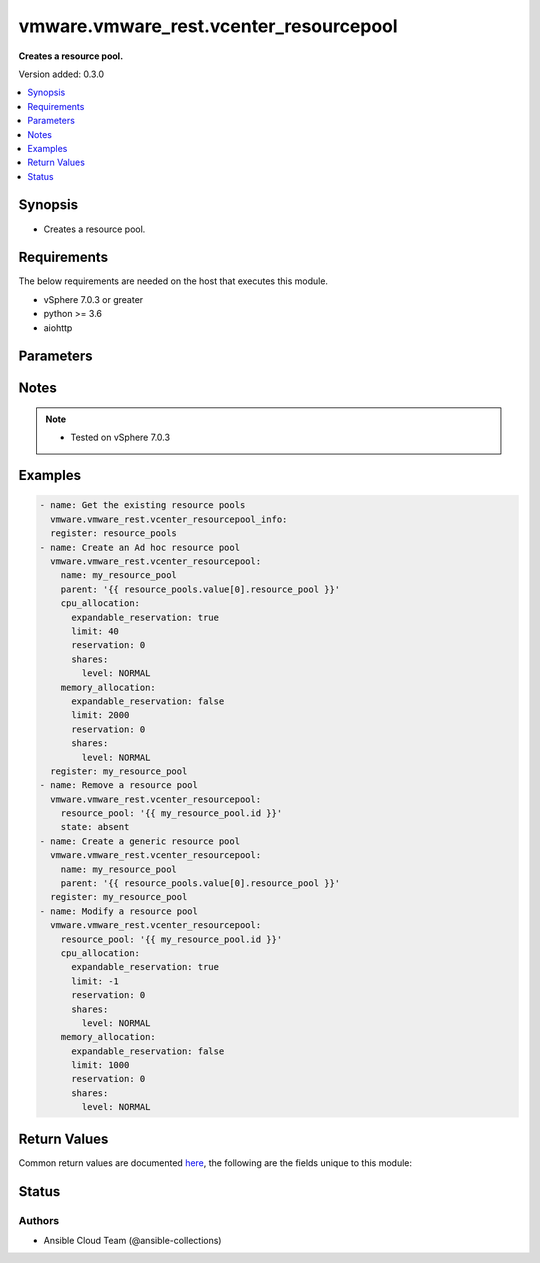 .. _vmware.vmware_rest.vcenter_resourcepool_module:


***************************************
vmware.vmware_rest.vcenter_resourcepool
***************************************

**Creates a resource pool.**


Version added: 0.3.0

.. contents::
   :local:
   :depth: 1


Synopsis
--------
- Creates a resource pool.



Requirements
------------
The below requirements are needed on the host that executes this module.

- vSphere 7.0.3 or greater
- python >= 3.6
- aiohttp


Parameters
----------

.. raw:: html

    <table  border=0 cellpadding=0 class="documentation-table">
        <tr>
            <th colspan="1">Parameter</th>
            <th>Choices/<font color="blue">Defaults</font></th>
            <th width="100%">Comments</th>
        </tr>
            <tr>
                <td colspan="1">
                    <div class="ansibleOptionAnchor" id="parameter-"></div>
                    <b>cpu_allocation</b>
                    <a class="ansibleOptionLink" href="#parameter-" title="Permalink to this option"></a>
                    <div style="font-size: small">
                        <span style="color: purple">dictionary</span>
                    </div>
                </td>
                <td>
                </td>
                <td>
                        <div>Resource allocation for CPU.</div>
                        <div>if unset or empty, the CPU allocation of the resource pool will not be changed.</div>
                        <div>Valid attributes are:</div>
                        <div>- <code>reservation</code> (int): Amount of resource that is guaranteed available to a resource pool. Reserved resources are not wasted if they are not used. If the utilization is less than the reservation, the resources can be utilized by other running virtual machines. Units are MB fo memory, and MHz for CPU.</div>
                        <div>If unset or empty, <em>reservation</em> will be set to 0. ([&#x27;present&#x27;])</div>
                        <div>- <code>expandable_reservation</code> (bool): In a resource pool with an expandable reservation, the reservation can grow beyond the specified value, if the parent resource pool has unreserved resources. A non-expandable reservation is called a fixed reservation.</div>
                        <div>If unset or empty, <em>expandable_reservation</em> will be set to true. ([&#x27;present&#x27;])</div>
                        <div>- <code>limit</code> (int): The utilization of a resource pool will not exceed this limit, even if there are available resources. This is typically used to ensure a consistent performance of resource pools independent of available resources. If set to -1, then there is no fixed limit on resource usage (only bounded by available resources and shares). Units are MB for memory, and MHz for CPU.</div>
                        <div>If unset or empty, <em>limit</em> will be set to -1. ([&#x27;present&#x27;])</div>
                        <div>- <code>shares</code> (dict): Shares are used in case of resource contention. ([&#x27;present&#x27;])</div>
                        <div>- Accepted keys:</div>
                        <div>- level (string): This option defines the possible values for the allocation level.</div>
                        <div>Accepted value for this field:</div>
                        <div>- <code>CUSTOM</code></div>
                        <div>- <code>HIGH</code></div>
                        <div>- <code>LOW</code></div>
                        <div>- <code>NORMAL</code></div>
                        <div>- shares (integer): When <em>level</em> is set to CUSTOM, it is the number of shares allocated. Otherwise, this value is ignored.</div>
                        <div>There is no unit for this value. It is a relative measure based on the settings for other resource pools.</div>
                        <div></div>
                        <div>This field is optional and it is only relevant when the value of <em>level</em> is CUSTOM.</div>
                </td>
            </tr>
            <tr>
                <td colspan="1">
                    <div class="ansibleOptionAnchor" id="parameter-"></div>
                    <b>memory_allocation</b>
                    <a class="ansibleOptionLink" href="#parameter-" title="Permalink to this option"></a>
                    <div style="font-size: small">
                        <span style="color: purple">dictionary</span>
                    </div>
                </td>
                <td>
                </td>
                <td>
                        <div>Resource allocation for CPU.</div>
                        <div>if unset or empty, the CPU allocation of the resource pool will not be changed.</div>
                        <div>Valid attributes are:</div>
                        <div>- <code>reservation</code> (int): Amount of resource that is guaranteed available to a resource pool. Reserved resources are not wasted if they are not used. If the utilization is less than the reservation, the resources can be utilized by other running virtual machines. Units are MB fo memory, and MHz for CPU.</div>
                        <div>If unset or empty, <em>reservation</em> will be set to 0. ([&#x27;present&#x27;])</div>
                        <div>- <code>expandable_reservation</code> (bool): In a resource pool with an expandable reservation, the reservation can grow beyond the specified value, if the parent resource pool has unreserved resources. A non-expandable reservation is called a fixed reservation.</div>
                        <div>If unset or empty, <em>expandable_reservation</em> will be set to true. ([&#x27;present&#x27;])</div>
                        <div>- <code>limit</code> (int): The utilization of a resource pool will not exceed this limit, even if there are available resources. This is typically used to ensure a consistent performance of resource pools independent of available resources. If set to -1, then there is no fixed limit on resource usage (only bounded by available resources and shares). Units are MB for memory, and MHz for CPU.</div>
                        <div>If unset or empty, <em>limit</em> will be set to -1. ([&#x27;present&#x27;])</div>
                        <div>- <code>shares</code> (dict): Shares are used in case of resource contention. ([&#x27;present&#x27;])</div>
                        <div>- Accepted keys:</div>
                        <div>- level (string): This option defines the possible values for the allocation level.</div>
                        <div>Accepted value for this field:</div>
                        <div>- <code>CUSTOM</code></div>
                        <div>- <code>HIGH</code></div>
                        <div>- <code>LOW</code></div>
                        <div>- <code>NORMAL</code></div>
                        <div>- shares (integer): When <em>level</em> is set to CUSTOM, it is the number of shares allocated. Otherwise, this value is ignored.</div>
                        <div>There is no unit for this value. It is a relative measure based on the settings for other resource pools.</div>
                        <div></div>
                        <div>This field is optional and it is only relevant when the value of <em>level</em> is CUSTOM.</div>
                </td>
            </tr>
            <tr>
                <td colspan="1">
                    <div class="ansibleOptionAnchor" id="parameter-"></div>
                    <b>name</b>
                    <a class="ansibleOptionLink" href="#parameter-" title="Permalink to this option"></a>
                    <div style="font-size: small">
                        <span style="color: purple">string</span>
                    </div>
                </td>
                <td>
                </td>
                <td>
                        <div>Name of the resource pool.</div>
                        <div>if unset or empty, the name of the resource pool will not be changed. Required with <em>state=[&#x27;present&#x27;]</em></div>
                </td>
            </tr>
            <tr>
                <td colspan="1">
                    <div class="ansibleOptionAnchor" id="parameter-"></div>
                    <b>parent</b>
                    <a class="ansibleOptionLink" href="#parameter-" title="Permalink to this option"></a>
                    <div style="font-size: small">
                        <span style="color: purple">string</span>
                    </div>
                </td>
                <td>
                </td>
                <td>
                        <div>Parent of the created resource pool.</div>
                        <div>When clients pass a value of this structure as a parameter, the field must be the id of a resource returned by <span class='module'>vmware.vmware_rest.vcenter_resourcepool_info</span>. Required with <em>state=[&#x27;present&#x27;]</em></div>
                </td>
            </tr>
            <tr>
                <td colspan="1">
                    <div class="ansibleOptionAnchor" id="parameter-"></div>
                    <b>resource_pool</b>
                    <a class="ansibleOptionLink" href="#parameter-" title="Permalink to this option"></a>
                    <div style="font-size: small">
                        <span style="color: purple">string</span>
                    </div>
                </td>
                <td>
                </td>
                <td>
                        <div>Identifier of the resource pool to be deleted.</div>
                        <div>The parameter must be the id of a resource returned by <span class='module'>vmware.vmware_rest.vcenter_resourcepool_info</span>. Required with <em>state=[&#x27;absent&#x27;, &#x27;present&#x27;]</em></div>
                </td>
            </tr>
            <tr>
                <td colspan="1">
                    <div class="ansibleOptionAnchor" id="parameter-"></div>
                    <b>session_timeout</b>
                    <a class="ansibleOptionLink" href="#parameter-" title="Permalink to this option"></a>
                    <div style="font-size: small">
                        <span style="color: purple">float</span>
                    </div>
                    <div style="font-style: italic; font-size: small; color: darkgreen">added in 2.1.0</div>
                </td>
                <td>
                </td>
                <td>
                        <div>Timeout settings for client session.</div>
                        <div>The maximal number of seconds for the whole operation including connection establishment, request sending and response.</div>
                        <div>The default value is 300s.</div>
                </td>
            </tr>
            <tr>
                <td colspan="1">
                    <div class="ansibleOptionAnchor" id="parameter-"></div>
                    <b>state</b>
                    <a class="ansibleOptionLink" href="#parameter-" title="Permalink to this option"></a>
                    <div style="font-size: small">
                        <span style="color: purple">string</span>
                    </div>
                </td>
                <td>
                        <ul style="margin: 0; padding: 0"><b>Choices:</b>
                                    <li>absent</li>
                                    <li><div style="color: blue"><b>present</b>&nbsp;&larr;</div></li>
                        </ul>
                </td>
                <td>
                </td>
            </tr>
            <tr>
                <td colspan="1">
                    <div class="ansibleOptionAnchor" id="parameter-"></div>
                    <b>vcenter_hostname</b>
                    <a class="ansibleOptionLink" href="#parameter-" title="Permalink to this option"></a>
                    <div style="font-size: small">
                        <span style="color: purple">string</span>
                         / <span style="color: red">required</span>
                    </div>
                </td>
                <td>
                </td>
                <td>
                        <div>The hostname or IP address of the vSphere vCenter</div>
                        <div>If the value is not specified in the task, the value of environment variable <code>VMWARE_HOST</code> will be used instead.</div>
                </td>
            </tr>
            <tr>
                <td colspan="1">
                    <div class="ansibleOptionAnchor" id="parameter-"></div>
                    <b>vcenter_password</b>
                    <a class="ansibleOptionLink" href="#parameter-" title="Permalink to this option"></a>
                    <div style="font-size: small">
                        <span style="color: purple">string</span>
                         / <span style="color: red">required</span>
                    </div>
                </td>
                <td>
                </td>
                <td>
                        <div>The vSphere vCenter password</div>
                        <div>If the value is not specified in the task, the value of environment variable <code>VMWARE_PASSWORD</code> will be used instead.</div>
                </td>
            </tr>
            <tr>
                <td colspan="1">
                    <div class="ansibleOptionAnchor" id="parameter-"></div>
                    <b>vcenter_rest_log_file</b>
                    <a class="ansibleOptionLink" href="#parameter-" title="Permalink to this option"></a>
                    <div style="font-size: small">
                        <span style="color: purple">string</span>
                    </div>
                </td>
                <td>
                </td>
                <td>
                        <div>You can use this optional parameter to set the location of a log file.</div>
                        <div>This file will be used to record the HTTP REST interaction.</div>
                        <div>The file will be stored on the host that run the module.</div>
                        <div>If the value is not specified in the task, the value of</div>
                        <div>environment variable <code>VMWARE_REST_LOG_FILE</code> will be used instead.</div>
                </td>
            </tr>
            <tr>
                <td colspan="1">
                    <div class="ansibleOptionAnchor" id="parameter-"></div>
                    <b>vcenter_username</b>
                    <a class="ansibleOptionLink" href="#parameter-" title="Permalink to this option"></a>
                    <div style="font-size: small">
                        <span style="color: purple">string</span>
                         / <span style="color: red">required</span>
                    </div>
                </td>
                <td>
                </td>
                <td>
                        <div>The vSphere vCenter username</div>
                        <div>If the value is not specified in the task, the value of environment variable <code>VMWARE_USER</code> will be used instead.</div>
                </td>
            </tr>
            <tr>
                <td colspan="1">
                    <div class="ansibleOptionAnchor" id="parameter-"></div>
                    <b>vcenter_validate_certs</b>
                    <a class="ansibleOptionLink" href="#parameter-" title="Permalink to this option"></a>
                    <div style="font-size: small">
                        <span style="color: purple">boolean</span>
                    </div>
                </td>
                <td>
                        <ul style="margin: 0; padding: 0"><b>Choices:</b>
                                    <li>no</li>
                                    <li><div style="color: blue"><b>yes</b>&nbsp;&larr;</div></li>
                        </ul>
                </td>
                <td>
                        <div>Allows connection when SSL certificates are not valid. Set to <code>false</code> when certificates are not trusted.</div>
                        <div>If the value is not specified in the task, the value of environment variable <code>VMWARE_VALIDATE_CERTS</code> will be used instead.</div>
                </td>
            </tr>
    </table>
    <br/>


Notes
-----

.. note::
   - Tested on vSphere 7.0.3



Examples
--------

.. code-block:: yaml

    - name: Get the existing resource pools
      vmware.vmware_rest.vcenter_resourcepool_info:
      register: resource_pools
    - name: Create an Ad hoc resource pool
      vmware.vmware_rest.vcenter_resourcepool:
        name: my_resource_pool
        parent: '{{ resource_pools.value[0].resource_pool }}'
        cpu_allocation:
          expandable_reservation: true
          limit: 40
          reservation: 0
          shares:
            level: NORMAL
        memory_allocation:
          expandable_reservation: false
          limit: 2000
          reservation: 0
          shares:
            level: NORMAL
      register: my_resource_pool
    - name: Remove a resource pool
      vmware.vmware_rest.vcenter_resourcepool:
        resource_pool: '{{ my_resource_pool.id }}'
        state: absent
    - name: Create a generic resource pool
      vmware.vmware_rest.vcenter_resourcepool:
        name: my_resource_pool
        parent: '{{ resource_pools.value[0].resource_pool }}'
      register: my_resource_pool
    - name: Modify a resource pool
      vmware.vmware_rest.vcenter_resourcepool:
        resource_pool: '{{ my_resource_pool.id }}'
        cpu_allocation:
          expandable_reservation: true
          limit: -1
          reservation: 0
          shares:
            level: NORMAL
        memory_allocation:
          expandable_reservation: false
          limit: 1000
          reservation: 0
          shares:
            level: NORMAL



Return Values
-------------
Common return values are documented `here <https://docs.ansible.com/ansible/latest/reference_appendices/common_return_values.html#common-return-values>`_, the following are the fields unique to this module:

.. raw:: html

    <table border=0 cellpadding=0 class="documentation-table">
        <tr>
            <th colspan="1">Key</th>
            <th>Returned</th>
            <th width="100%">Description</th>
        </tr>
            <tr>
                <td colspan="1">
                    <div class="ansibleOptionAnchor" id="return-"></div>
                    <b>id</b>
                    <a class="ansibleOptionLink" href="#return-" title="Permalink to this return value"></a>
                    <div style="font-size: small">
                      <span style="color: purple">string</span>
                    </div>
                </td>
                <td>On success</td>
                <td>
                            <div>moid of the resource</div>
                    <br/>
                        <div style="font-size: smaller"><b>Sample:</b></div>
                        <div style="font-size: smaller; color: blue; word-wrap: break-word; word-break: break-all;">resgroup-1009</div>
                </td>
            </tr>
            <tr>
                <td colspan="1">
                    <div class="ansibleOptionAnchor" id="return-"></div>
                    <b>value</b>
                    <a class="ansibleOptionLink" href="#return-" title="Permalink to this return value"></a>
                    <div style="font-size: small">
                      <span style="color: purple">dictionary</span>
                    </div>
                </td>
                <td>On success</td>
                <td>
                            <div>Create a generic resource pool</div>
                    <br/>
                        <div style="font-size: smaller"><b>Sample:</b></div>
                        <div style="font-size: smaller; color: blue; word-wrap: break-word; word-break: break-all;">{&#x27;cpu_allocation&#x27;: {&#x27;expandable_reservation&#x27;: 1, &#x27;limit&#x27;: -1, &#x27;reservation&#x27;: 0, &#x27;shares&#x27;: {&#x27;level&#x27;: &#x27;NORMAL&#x27;}}, &#x27;memory_allocation&#x27;: {&#x27;expandable_reservation&#x27;: 1, &#x27;limit&#x27;: -1, &#x27;reservation&#x27;: 0, &#x27;shares&#x27;: {&#x27;level&#x27;: &#x27;NORMAL&#x27;}}, &#x27;name&#x27;: &#x27;my_resource_pool&#x27;, &#x27;resource_pools&#x27;: []}</div>
                </td>
            </tr>
    </table>
    <br/><br/>


Status
------


Authors
~~~~~~~

- Ansible Cloud Team (@ansible-collections)
